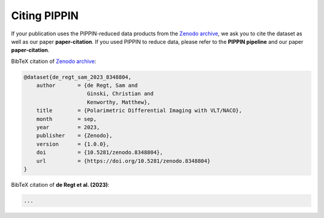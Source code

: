 
Citing PIPPIN
=============

If your publication uses the PIPPIN-reduced data products from the `Zenodo archive <https://doi.org/10.5281/zenodo.8348803>`_, we ask you to cite the dataset as well as our paper **paper-citation**. If you used PIPPIN to reduce data, please refer to the **PIPPIN pipeline** and our paper **paper-citation**. 

BibTeX citation of `Zenodo archive <https://doi.org/10.5281/zenodo.8348803>`_:

.. code-block:: bib

    @dataset{de_regt_sam_2023_8348804,
        author       = {de Regt, Sam and
                        Ginski, Christian and
                        Kenworthy, Matthew},
        title        = {Polarimetric Differential Imaging with VLT/NACO},
        month        = sep,
        year         = 2023,
        publisher    = {Zenodo},
        version      = {1.0.0},
        doi          = {10.5281/zenodo.8348804},
        url          = {https://doi.org/10.5281/zenodo.8348804}
    }

BibTeX citation of **de Regt et al. (2023)**:

.. code-block:: bib
    
    ...